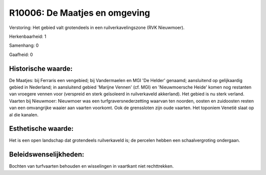 R10006: De Maatjes en omgeving
==============================

Verstoring:
Het gebied valt grotendeels in een ruilverkavelingszone (RVK
Nieuwmoer).

Herkenbaarheid: 1

Samenhang: 0

Gaafheid: 0


Historische waarde:
~~~~~~~~~~~~~~~~~~~

De Maatjes: bij Ferraris een vengebied; bij Vandermaelen en MGI 'De
Helder' genaamd; aansluitend op gelijkaardig gebied in Nederland; in
aansluitend gebied 'Marijne Vennen' (cf. MGI) en 'Nieuwmoersche Heide'
komen nog restanten van vroegere vennen voor (verspreid en sterk
geïsoleerd in ruilverkaveld akkerland). Het gebied is nu sterk verland.
Vaarten bij Nieuwmoer: Nieuwmoer was een turfgraversnederzetting waarvan
ten noorden, oosten en zuidoosten resten van een omvangrijke waaier aan
vaarten voorkomt. Ook de grenssloten zijn oude vaarten. Het toponiem
Venetië slaat op al die kanalen.


Esthetische waarde:
~~~~~~~~~~~~~~~~~~~

Het is een open landschap dat grotendeels ruilverkaveld is; de
percelen hebben een schaalvergroting ondergaan.




Beleidswenselijkheden:
~~~~~~~~~~~~~~~~~~~~~

Bochten van turfvaarten behouden en wisselingen in vaartkant niet
rechttrekken.
